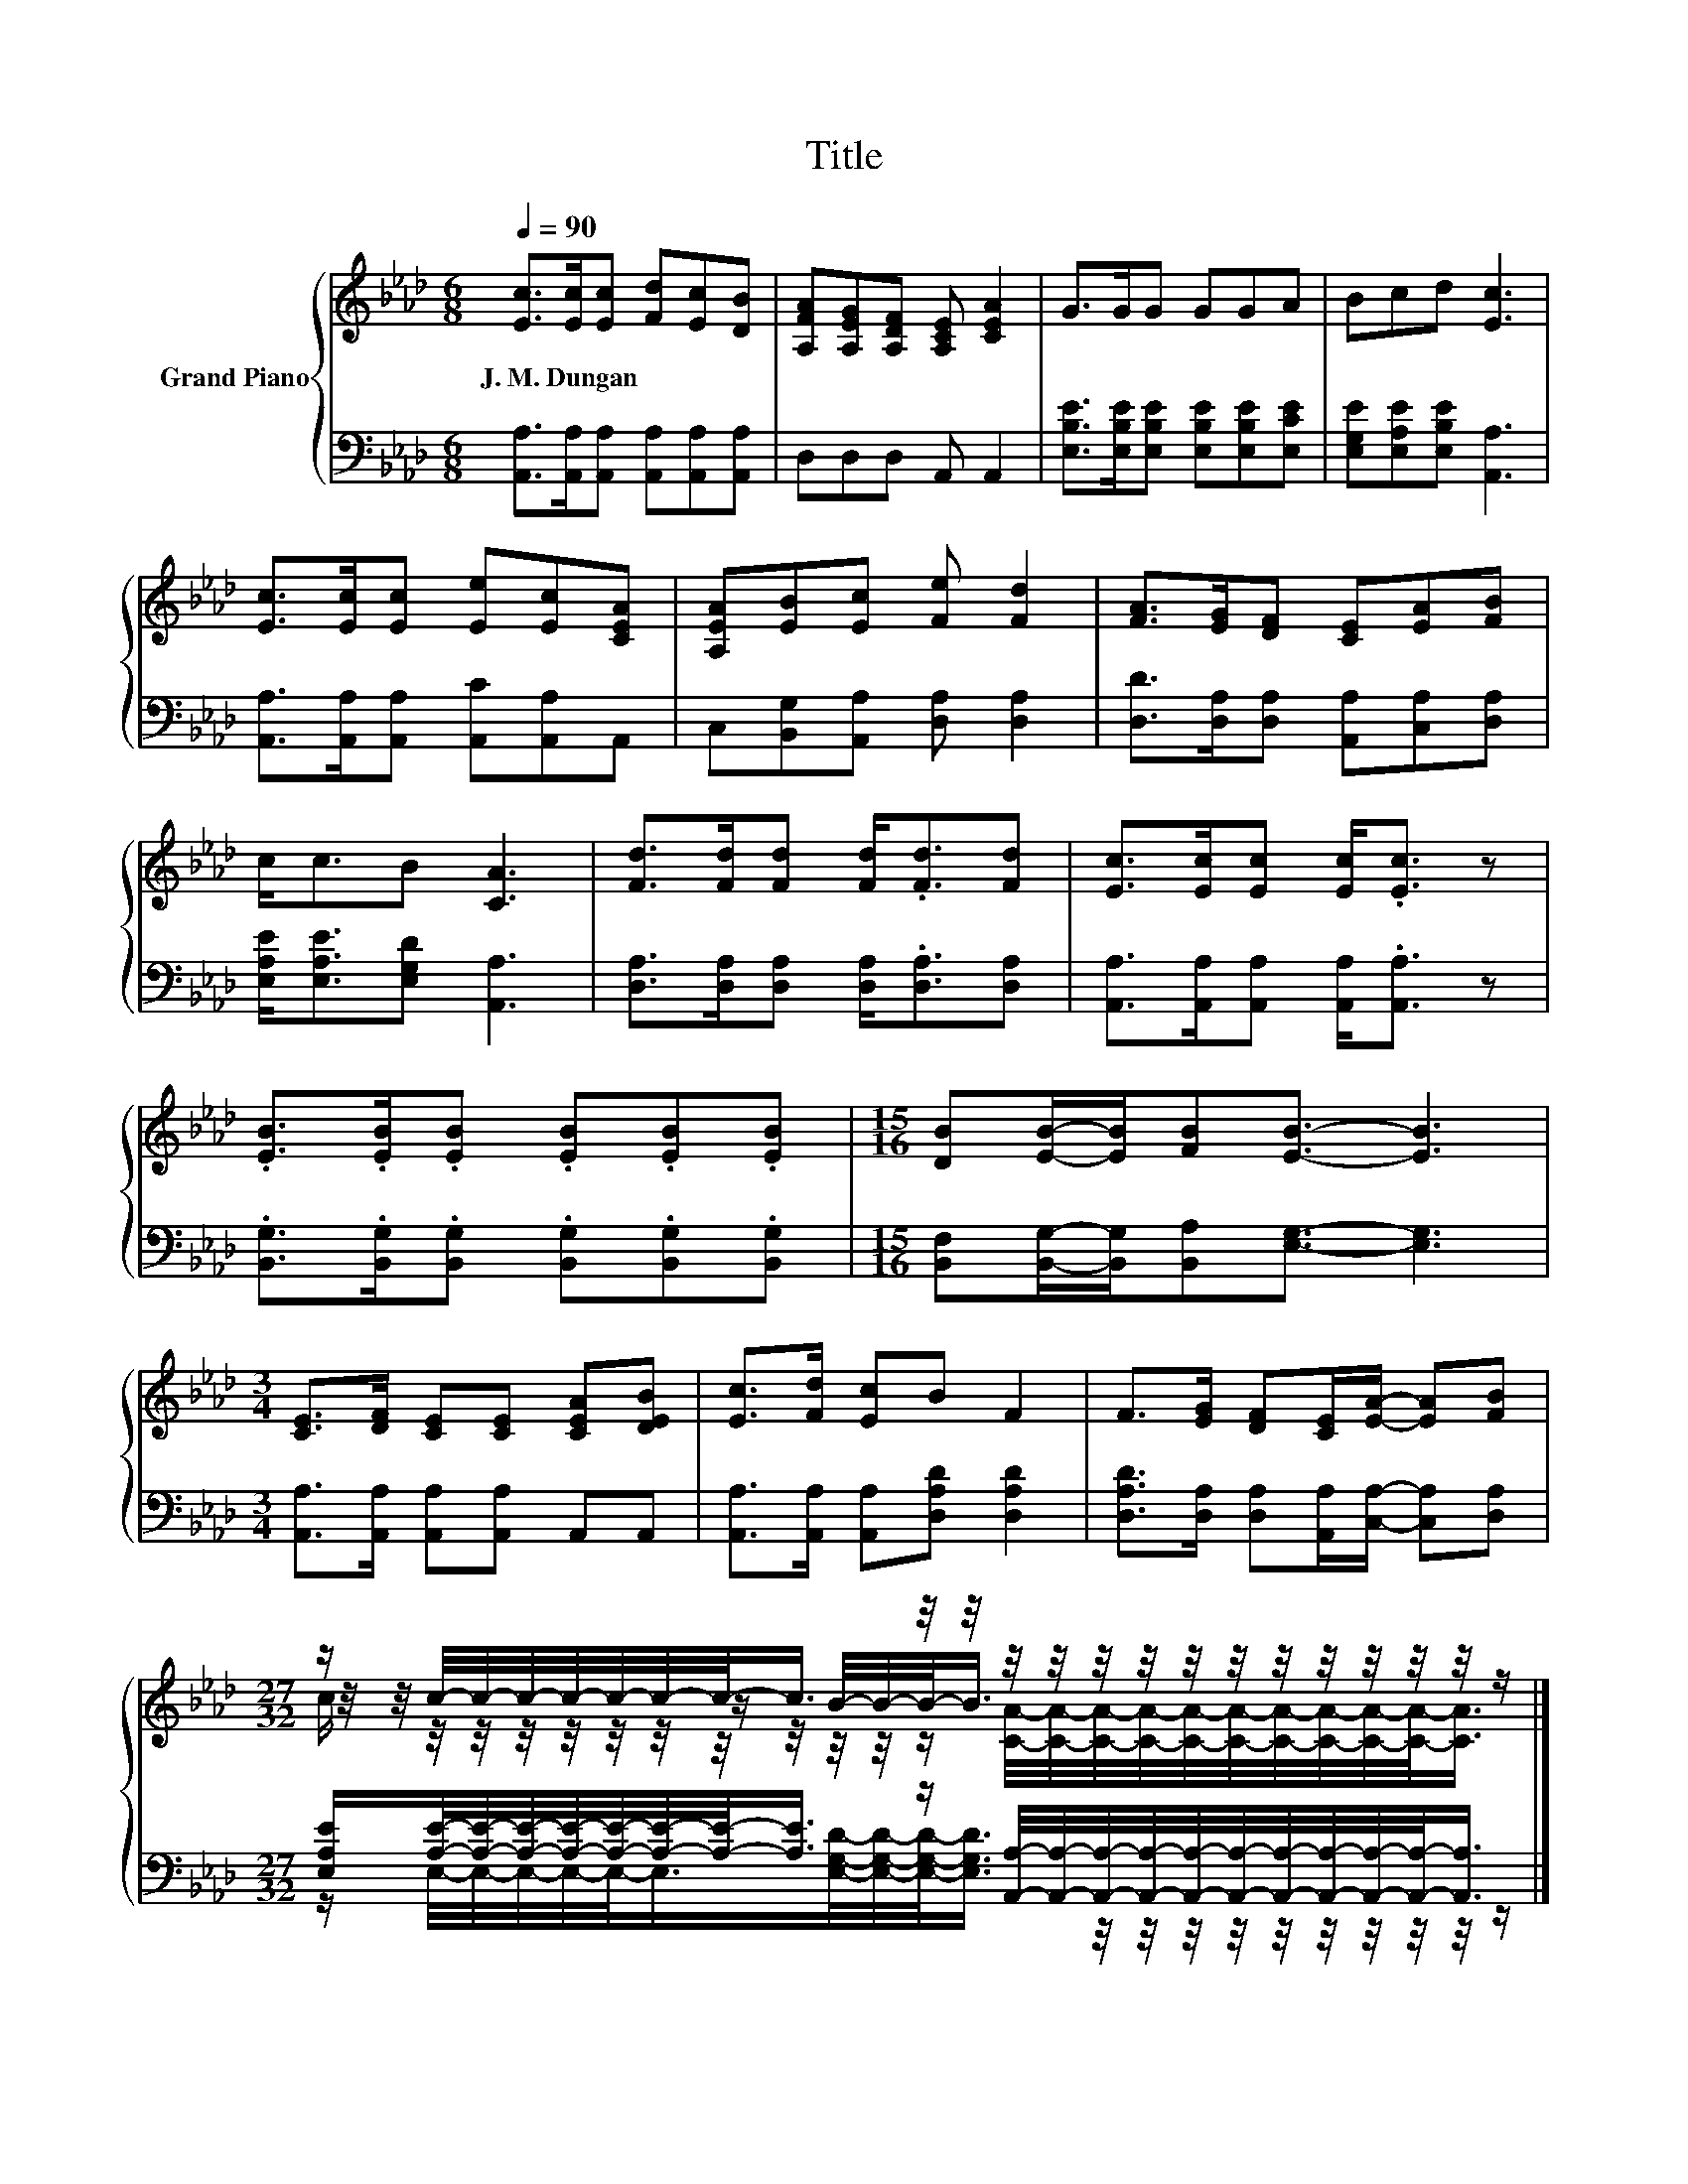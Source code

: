 X:1
T:Title
%%score { ( 1 3 4 ) | ( 2 5 ) }
L:1/8
Q:1/4=90
M:6/8
K:Ab
V:1 treble nm="Grand Piano"
V:3 treble 
V:4 treble 
V:2 bass 
V:5 bass 
V:1
 [Ec]>[Ec][Ec] [Fd][Ec][DB] | [A,FA][A,EG][A,DF] [A,CE] [CEA]2 | G>GG GGA | Bcd [Ec]3 | %4
w: J.~M.~Dungan * * * * *||||
 [Ec]>[Ec][Ec] [Ee][Ec][CEA] | [A,EA][EB][Ec] [Fe] [Fd]2 | [FA]>[EG][DF] [CE][EA][FB] | %7
w: |||
 c<cB [CA]3 | [Fd]>[Fd][Fd] [Fd]<.[Fd][Fd] | [Ec]>[Ec][Ec] [Ec]<.[Ec] z | %10
w: |||
 .[EB]>.[EB].[EB] .[EB].[EB].[EB] |[M:15/16] [DB][EB]/-[EB]/[FB][EB]3/2- [EB]3 | %12
w: ||
[M:3/4] [CE]>[DF] [CE][CE] [CEA][DEB] | [Ec]>[Fd] [Ec]B F2 | F>[EG] [DF][CE]/[EA]/- [EA][FB] | %15
w: |||
[M:27/32] z/ c/4-c/4-c/4-c/4-c/4-c/4-c/-<c/ z/4 z/4 z/4 z/4 z/4 z/4 z/4 z/4 z/4 z/4 z/4 z/4 z/4 z/ |] %16
w: |
V:2
 [A,,A,]>[A,,A,][A,,A,] [A,,A,][A,,A,][A,,A,] | D,D,D, A,, A,,2 | %2
 [E,B,E]>[E,B,E][E,B,E] [E,B,E][E,B,E][E,CE] | [E,G,E][E,A,E][E,B,E] [A,,A,]3 | %4
 [A,,A,]>[A,,A,][A,,A,] [A,,C][A,,A,]A,, | C,[B,,G,][A,,A,] [D,A,] [D,A,]2 | %6
 [D,D]>[D,A,][D,A,] [A,,A,][C,A,][D,A,] | [E,A,E]<[E,A,E][E,G,D] [A,,A,]3 | %8
 [D,A,]>[D,A,][D,A,] [D,A,]<.[D,A,][D,A,] | [A,,A,]>[A,,A,][A,,A,] [A,,A,]<.[A,,A,] z | %10
 .[B,,G,]>.[B,,G,].[B,,G,] .[B,,G,].[B,,G,].[B,,G,] | %11
[M:15/16] [B,,F,][B,,G,]/-[B,,G,]/[B,,A,][E,G,]3/2- [E,G,]3 | %12
[M:3/4] [A,,A,]>[A,,A,] [A,,A,][A,,A,] A,,A,, | [A,,A,]>[A,,A,] [A,,A,][D,A,D] [D,A,D]2 | %14
 [D,A,D]>[D,A,] [D,A,][A,,A,]/[C,A,]/- [C,A,][D,A,] | %15
[M:27/32] [E,A,E]/[A,E]/4-[A,E]/4-[A,E]/4-[A,E]/4-[A,E]/4-[A,E]/4-[A,E]/-<[A,E]/ z/ [A,,A,]/4-[A,,A,]/4-[A,,A,]/4-[A,,A,]/4-[A,,A,]/4-[A,,A,]/4-[A,,A,]/4-[A,,A,]/4-[A,,A,]/4-[A,,A,]/-<[A,,A,]/ |] %16
V:3
 x6 | x6 | x6 | x6 | x6 | x6 | x6 | x6 | x6 | x6 | x6 |[M:15/16] x15/2 |[M:3/4] x6 | x6 | x6 | %15
[M:27/32] z/4 z/4 z/4 z/4 z/4 z/4 z/4 z/4 z/ B/4-B/4-B/-<B/ z/4 z/4 z/4 z/4 z/4 z/4 z/4 z/4 z/4 z/ |] %16
V:4
 x6 | x6 | x6 | x6 | x6 | x6 | x6 | x6 | x6 | x6 | x6 |[M:15/16] x15/2 |[M:3/4] x6 | x6 | x6 | %15
[M:27/32] c/ z/4 z/4 z/4 z/4 z/4 z/4 z/4 z/4 z/4 z/4 z/ [CA]/4-[CA]/4-[CA]/4-[CA]/4-[CA]/4-[CA]/4-[CA]/4-[CA]/4-[CA]/4-[CA]/-<[CA]/ |] %16
V:5
 x6 | x6 | x6 | x6 | x6 | x6 | x6 | x6 | x6 | x6 | x6 |[M:15/16] x15/2 |[M:3/4] x6 | x6 | x6 | %15
[M:27/32] z/ E,/4-E,/4-E,/4-E,/4-E,/-<E,/[E,G,D]/4-[E,G,D]/4-[E,G,D]/-<[E,G,D]/ z/4 z/4 z/4 z/4 z/4 z/4 z/4 z/4 z/4 z/ |] %16

